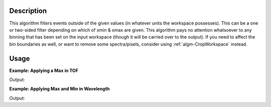 .. algorithm::

.. summary::

.. alias::

.. properties::

Description
-----------

This algorithm filters events outside of the given values (in whatever
units the workspace possesses). This can be a one or two-sided filter
depending on which of xmin & xmax are given. This algorithm pays no
attention whatsoever to any binning that has been set on the input
workspace (though it will be carried over to the output). If you need to
affect the bin boundaries as well, or want to remove some
spectra/pixels, consider using :ref:`algm-CropWorkspace`
instead.

Usage
-----

**Example: Applying a Max in TOF**

.. testcode:: ExFilterTofByMax

    ws = CreateSampleWorkspace("Event",BankPixelWidth=1)
    print "%i events before filtering" % ws.getNumberEvents()
    wsOut = FilterByXValue(ws,XMax=15000)
    print "%i events after filtering" % wsOut.getNumberEvents()


Output:

.. testoutput:: ExFilterTofByMax

    8000 events before filtering
    6500 events after filtering

**Example: Applying Max and Min in Wavelength**

.. testcode:: ExFilterWavelengthByMinMax

    ws = CreateSampleWorkspace("Event",BankPixelWidth=1)
    ws = ConvertUnits(ws,"Wavelength")
    print "%i events before filtering" % ws.getNumberEvents()
    wsOut = FilterByXValue(ws,XMin=1,XMax=3)
    print "%i events after filtering" % wsOut.getNumberEvents()


Output:

.. testoutput:: ExFilterWavelengthByMinMax

    8000 events before filtering
    4653 events after filtering


.. categories::

.. sourcelink::

